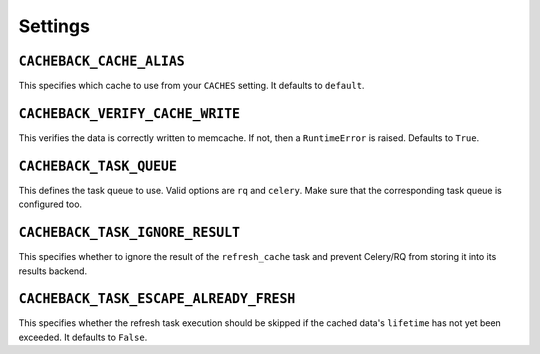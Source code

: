 ========
Settings
========

``CACHEBACK_CACHE_ALIAS``
-------------------------

This specifies which cache to use from your ``CACHES`` setting. It defaults to
``default``.


``CACHEBACK_VERIFY_CACHE_WRITE``
--------------------------------

This verifies the data is correctly written to memcache. If not, then a
``RuntimeError`` is raised. Defaults to ``True``.


``CACHEBACK_TASK_QUEUE``
------------------------

This defines the task queue to use. Valid options are ``rq`` and ``celery``.
Make sure that the corresponding task queue is configured too.


``CACHEBACK_TASK_IGNORE_RESULT``
--------------------------------

This specifies whether to ignore the result of the ``refresh_cache`` task
and prevent Celery/RQ from storing it into its results backend.


``CACHEBACK_TASK_ESCAPE_ALREADY_FRESH``
---------------------------------------

This specifies whether the refresh task execution should be skipped if
the cached data's ``lifetime`` has not yet been exceeded. It defaults to
``False``.
